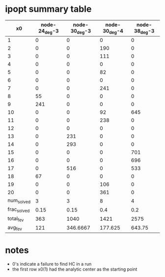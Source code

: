 * ipopt summary table

|-------------+---------------+---------------+---------------+---------------|
|          x0 | node-24_deg-3 | node-30_deg-3 | node-30_deg-4 | node-38_deg-3 |
|-------------+---------------+---------------+---------------+---------------|
|           1 |             0 |             0 |             0 |             0 |
|           2 |             0 |             0 |           190 |             0 |
|           3 |             0 |             0 |           111 |             0 |
|           4 |             0 |             0 |             0 |             0 |
|           5 |             0 |             0 |            82 |             0 |
|           6 |             0 |             0 |             0 |             0 |
|           7 |             0 |             0 |           241 |             0 |
|           8 |            55 |             0 |             0 |             0 |
|           9 |           241 |             0 |             0 |             0 |
|          10 |             0 |             0 |            92 |           645 |
|          11 |             0 |             0 |           238 |             0 |
|          12 |             0 |             0 |             0 |             0 |
|          13 |             0 |           231 |             0 |             0 |
|          14 |             0 |           293 |             0 |             0 |
|          15 |             0 |             0 |             0 |           701 |
|          16 |             0 |             0 |             0 |           696 |
|          17 |             0 |           516 |             0 |           533 |
|          18 |            67 |             0 |             0 |             0 |
|          19 |             0 |             0 |           106 |             0 |
|          20 |             0 |             0 |           361 |             0 |
|-------------+---------------+---------------+---------------+---------------|
|  num_solved |             3 |             3 |             8 |             4 |
| frac_solved |          0.15 |          0.15 |           0.4 |           0.2 |
|   total_fev |           363 |          1040 |          1421 |          2575 |
|     avg_fev |           121 |      346.6667 |       177.625 |        643.75 |
|-------------+---------------+---------------+---------------+---------------|

* notes

- 0's indicate a failure to find HC in a run
- the first row x0(1) had the analytic center as the starting point
